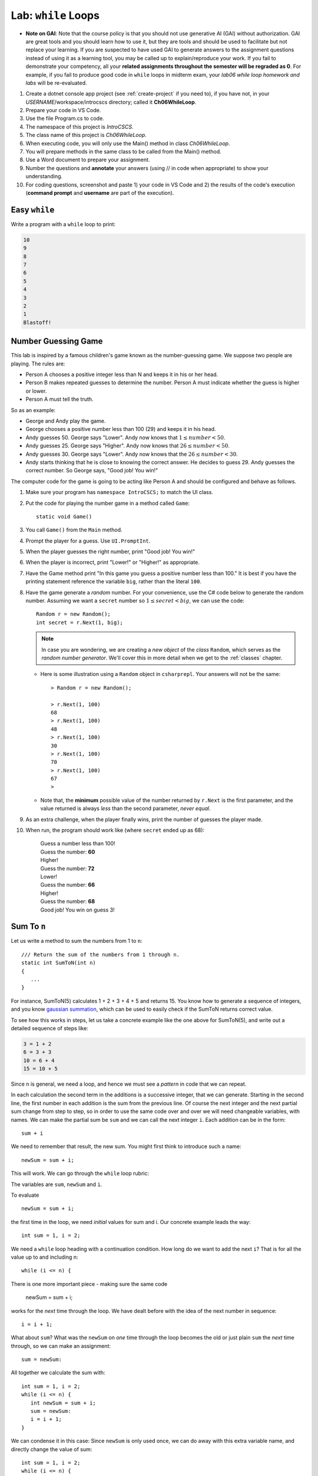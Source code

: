 


.. index:: while; planning rubric
   loop; planning rubric
   rubric; planning a loop
   planning; loop rubric

Lab: ``while`` Loops
=======================

- **Note on GAI**: Note that the course policy is that you should not use generative AI (GAI)
  without authorization. GAI are great tools and you should learn how to use it, but 
  they are tools and should be used to facilitate but not replace your learning. 
  If you are suspected to have used GAI to generate answers 
  to the assignment questions instead of using it as a learning tool, you may be 
  called up to explain/reproduce your work. If you fail to demonstrate your 
  competency, all your **related assignments throughout the semester will be 
  regraded as 0**. For example, if you fail to produce good code in ``while`` loops 
  in midterm exam, your *lab06 while loop homework and labs* will be re-evaluated.  

#. Create a dotnet console app project (see :ref:`create-project` if you need to), if you 
   have not, in your *USERNAME*/workspace/introcscs directory; called it 
   **Ch06WhileLoop**. 
#. Prepare your code in VS Code. 
#. Use the file Program.cs to code.    
#. The namespace of this project is *IntroCSCS*. 
#. The class name of this project is *Ch06WhileLoop*. 
#. When executing code, you will only use the Main() method in class *Ch06WhileLoop*. 
#. You will prepare methods in the same class to be called from the Main() method. 
#. Use a Word document to prepare your assignment. 
#. Number the questions and **annotate** your answers (using // in code when 
   appropriate) to show your understanding. 
#. For coding questions, screenshot and paste 1) your code in VS Code and 2) the 
   results of the code's execution (**command prompt** and **username** are part 
   of the execution).

Easy ``while``
-----------------

Write a program with a ``while`` loop to print:

..  code-block:: none

     10
     9
     8
     7
     6
     5
     4
     3
     2
     1
     Blastoff!



.. _lab-number-game:

Number Guessing Game 
-------------------------

This lab is inspired by a famous children's game
known as the number-guessing game. We suppose two people are playing. The rules are:

- Person A chooses a positive integer less than N and keeps it in his or
  her head.
- Person B makes repeated guesses to determine the number. Person A
  must indicate whether the guess is higher or lower.
- Person A must tell the truth.

So as an example:

- George and Andy play the game.
- George chooses a positive number less than 100 (29) and keeps it in his
  head.
- Andy guesses 50. George says "Lower". Andy now knows that 
  :math:`1 \leq number < 50`.
- Andy guesses 25. George says "Higher". Andy now knows that 
  :math:`26 \leq number < 50`.
- Andy guesses 30. George says "Lower". Andy now knows that the
  :math:`26 \leq number < 30`.
- Andy starts thinking that he is close to knowing the correct answer. He
  decides to guess 29. Andy guesses the correct number. So George
  says, "Good job! You win!"


The computer code for the game is going to be acting like Person A and should 
be configured and behave as follows.

#. Make sure your program has ``namespace IntroCSCS;`` to match the UI class. 
#. Put the code for playing the number game in a method called ``Game``::

    static void Game()
        
#. You call ``Game()`` from the ``Main`` method.
#. Prompt the player for a guess. Use ``UI.PromptInt``. 
#. When the player guesses the right number, print "Good job!  You win!"
#. When the player is incorrect, print "Lower!" or "Higher!" as appropriate.
#. Have the Game method print "In this game you guess a positive number 
   less than 100." It is best if you have the printing statement
   reference the variable ``big``, rather than the literal ``100``.
#. Have the game generate a *random* number. For your convenience, 
   use the C# code below to generate the random number. Assuming we want a 
   ``secret`` number so :math:`1 \leq secret < big`, we can use the code::

      Random r = new Random();
      int secret = r.Next(1, big);

   .. note:: 
      In case you are wondering, we are creating a *new object* 
      of the *class* ``Random``, which serves as the
      *random number generator*. We'll cover this in more detail when we
      get to the :ref:`classes` chapter. 
   
   * Here is some illustration using a ``Random`` object in ``csharprepl``. 
     Your answers will not be the same::

         > Random r = new Random();

         > r.Next(1, 100)
         68
         > r.Next(1, 100)
         48
         > r.Next(1, 100)
         30
         > r.Next(1, 100)
         70
         > r.Next(1, 100)
         67
         > 

   * Note that, the **minimum** possible value of the number returned by ``r.Next``
     is the first parameter, and the value returned is always *less* than
     the second parameter, *never equal*.  

#. As an extra challenge, when the player finally wins, print the number of guesses
   the player made. 
#. When run, the program should work like (where ``secret`` ended up as 68):
   
    | Guess a number less than 100!
    | Guess the number: **60**
    | Higher!
    | Guess the number: **72**
    | Lower!
    | Guess the number: **66**
    | Higher!
    | Guess the number: **68**
    | Good job!  You win on guess 3!
   
   
.. _SumToN:

Sum To ``n``
------------

Let us write a method to sum the numbers from 1 to ``n``::

    /// Return the sum of the numbers from 1 through n. 
    static int SumToN(int n) 
    {
       ...
    }

For instance, SumToN(5) calculates 1 + 2 + 3 + 4 + 5 and returns 15.
You know how to generate a sequence of integers, and you 
know `gaussian summation <https://en.wikipedia.org/wiki/Gauss_sum>`_, 
which can be used to easily check if the SumToN returns correct value.

To see how this works in steps, let us take a concrete example like the one above for SumToN(5), 
and write out a detailed sequence of steps like:

..  code-block:: none

    3 = 1 + 2
    6 = 3 + 3 
    10 = 6 + 4
    15 = 10 + 5
    
Since ``n`` is general, we need a loop, and hence we must see a *pattern* in code that we can repeat.

In each calculation the second term in the additions is a successive integer, 
that we can generate. Starting in the second line, the first number
in each addition is the sum from the previous line. Of course the next integer and the next
partial sum change from step to step, so in order to use the same code over and
over we will need changeable variables, with names. We can make the partial
sum be ``sum`` and we can call the next integer ``i``.  Each addition can be
in the form::

    sum + i

We need to remember that result, the new sum.  You might first think to introduce
such a name::

    newSum = sum + i;
    
This will work. We can go through the ``while`` loop rubric:
    
The variables are ``sum``, ``newSum`` and ``i``.
    
To evaluate  ::

    newSum = sum + i;

the first time in the loop, we need *initial* values for sum and i.
Our concrete example leads the way::

   int sum = 1, i = 2;
   
We need a ``while`` loop heading with a continuation condition.  How
long do we want to add the next ``i``?  That is for all the value up to and
including n::

   while (i <= n) {

There is one more important piece - making sure the same code 

    newSum = sum + i;
    
works for the *next* time through the loop.  We have dealt before with
the idea of the next number in sequence::

   i = i + 1;
   
What about ``sum``?  What was the ``newSum`` 
on *one* time through the loop becomes the old or
just plain ``sum`` the *next* time through, so we can make an assignment::

   sum = newSum:
   
All together we calculate the sum with::

   int sum = 1, i = 2;
   while (i <= n) {
      int newSum = sum + i;
      sum = newSum:
      i = i + 1;
   }
   
We can condense it in this case: Since ``newSum`` is only used
once, we can do away with this extra variable name, 
and directly change the value of sum::

   int sum = 1, i = 2;
   while (i <= n) {
      sum = sum + i;
      i = i + 1;
   }

Finally this was supposed to fit in a method. The ultimate purpose
was to *return* the sum, which is the final value of the
variable ``sum``, so the whole method is::

  /// Return the sum of the numbers from 1 through n. 
  static int SumToN(int n)     // line 1
  {
     int sum = 1, i = 2;       // 2
     while (i <= n) {          // 3
        sum = sum + i;         // 4
        i = i + 1;             // 5
     }
     return sum;               // 6
  }

Also you should check the program in a more general situation, say with ``n`` 
being 4. You should be able to play computer and generate this table,
using the line numbers shown in comments at the end of lines, 
and following one statement of execution at a time.  We only
make entries where variables change value.
      
====  ==  ====  ======================== 
Line   i   sum  Comment   
====  ==  ====  ======================== 
1               assume 4 is passed for n        
2      2     1  
3               2<=4: true, enter loop
4            3  1+2=3
5      3        2+1=3, bottom of loop
3               3<=4: true
4            6  3+3=6
5      4        3+1=4, bottom of loop
3               4<=4: true
4           10  6+4=10
5      5        4+1=5, bottom of loop
3               5<=4: false, skip loop
6               return 10
====  ==  ====  ======================== 






.. index:: exercise; loan table
   decimal; loan table exercise

.. _loan_table_exercise:

Loan Table 
-----------------------

Loans are common with a specified interest rate and with a fixed periodic 
payment.  Interest is charged at a fixed rate on the amount left in the loan 
after the last periodic payment (or start of the loan for the first payment).

For example, if an initial $100 loan is made with 10% interest per pay
period, and a regular $20 payment each pay period:
At the time of the first payment interest of $100*.10 = $10 is accrued,
so the total owed is $110.  Right after the payment of $20, 
$110 - $20 = $90 remains.  That $90 gains interest of $90*.10 = $9 up to the
next payment, when $90 + $9 = $99 is owed.  After the regular payment of
$20, $99 - $20 = $79 is left, and so on.  When a payment of at most $20 brings
the amount owed to 0, the loan is done.
 
We can make a table showing 

* Payment number (starting from 1)
* The principal amount after the previous payment (or the beginning of the loan
  for the first payment) 
* The interest on that principal up until the next periodic payment
* The payment made as a result.  

Continuing the example above, the whole table
would look like:

.. code-block:: none

    Number Principal   Interest    Payment
         1    100.00      10.00      20.00
         2     90.00       9.00      20.00
         3     79.00       7.90      20.00
         4     66.90       6.69      20.00
         5     53.59       5.36      20.00
         6     38.95       3.90      20.00
         7     22.85       2.29      20.00
         8      5.14       0.51       5.65

In the final line, the principal plus interest equal the payment, finishing
off the loan.
     
Similarly, with a $1000.00 starting loan, 5% interest per pay period, and
$196 payments due, we would get

.. code-block:: none
      
    Number Principal   Interest    Payment
         1   1000.00      50.00     196.00
         2    854.00      42.70     196.00
         3    700.70      35.04     196.00
         4    539.74      26.99     196.00
         5    370.73      18.54     196.00
         6    193.27       9.66     196.00
         7      6.93       0.35       7.28

If a $46 payment were specified, the principal would not decrease from the
initial amount, and the loan would never be paid off.

There are a couple of wrinkles here:  ``double`` values do not hold decimal
values exactly.  The ``decimal`` type does hold decimal numbers exactly 
and
hence are better for monetary calculations.  Decimal literals end with m, like
``34.56m`` for *exactly* 34.56.    

Though decimals are exact, money only has two decimal places.  We make the 
assumption that interest will always be calculated as current 
principal*rate, rounded
to two decimal places:  ``Math.Round(principal*rate, 2)``.

Write :file:`loan_calc.cs``, completing ``LoanTable`` and write a 
``Main`` testing program::

    /// Print a loan table, showing payment number, principal at the 
    /// beginning of the payment period, interest over the period, and
    /// payment at the end of the period.
    /// The principal is the initial amount of the loan.
    /// The rate is fraction representing the rate of interest per PAYMENT.
    /// The periodic regular payment is also specified.
    /// If the payment is insufficient, merely print "payment too low".    
    public static void LoanTable(decimal principal, decimal rate, 
                                 decimal payment)

Note that the ``rate``, too, is a ``decimal``, 
even though it does not represent money.
That is important, because arithmetic with a ``decimal`` and a ``double`` is
forbidden:  A ``double`` would have to be explicitly cast to a ``decimal``.
Insisting on ``decimal`` parameter simplifies the method code.

This exercise is much more sophisticated than the :ref:`savings_exercise`,
so it is placed in this section, much later in the chapter.  Use what
ever form of loop makes the most sense to you.



